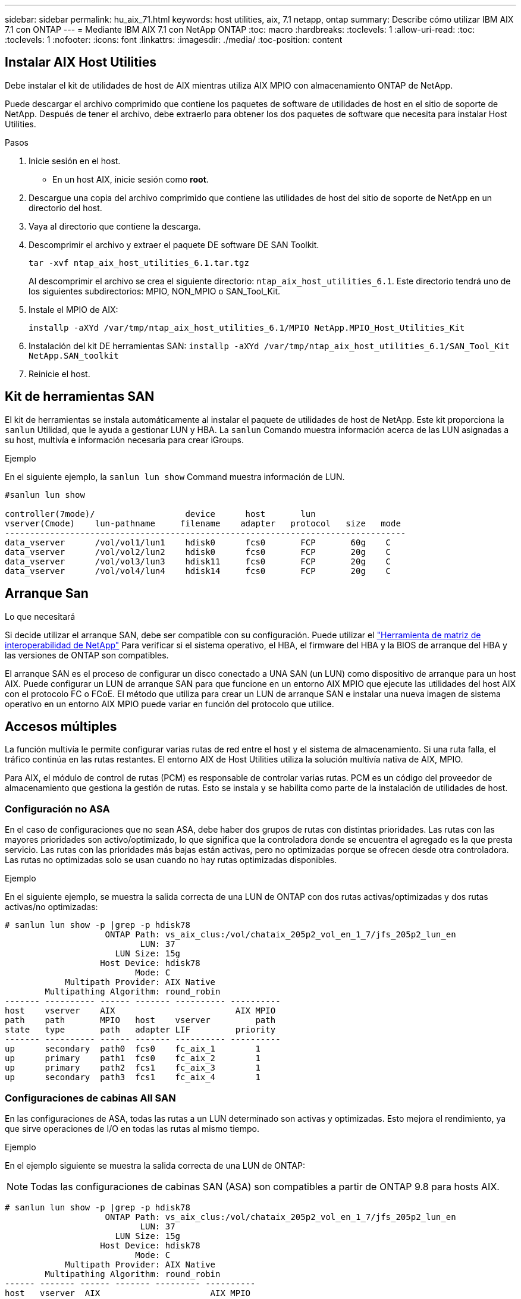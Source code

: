 ---
sidebar: sidebar 
permalink: hu_aix_71.html 
keywords: host utilities, aix, 7.1 netapp, ontap 
summary: Describe cómo utilizar IBM AIX 7.1 con ONTAP 
---
= Mediante IBM AIX 7.1 con NetApp ONTAP
:toc: macro
:hardbreaks:
:toclevels: 1
:allow-uri-read: 
:toc: 
:toclevels: 1
:nofooter: 
:icons: font
:linkattrs: 
:imagesdir: ./media/
:toc-position: content




== Instalar AIX Host Utilities

Debe instalar el kit de utilidades de host de AIX mientras utiliza AIX MPIO con almacenamiento ONTAP de NetApp.

Puede descargar el archivo comprimido que contiene los paquetes de software de utilidades de host en el sitio de soporte de NetApp. Después de tener el archivo, debe extraerlo para obtener los dos paquetes de software que necesita para instalar Host Utilities.

.Pasos
. Inicie sesión en el host.
+
** En un host AIX, inicie sesión como *root*.


. Descargue una copia del archivo comprimido que contiene las utilidades de host del sitio de soporte de NetApp en un directorio del host.
. Vaya al directorio que contiene la descarga.
. Descomprimir el archivo y extraer el paquete DE software DE SAN Toolkit.
+
`tar -xvf ntap_aix_host_utilities_6.1.tar.tgz`

+
Al descomprimir el archivo se crea el siguiente directorio: `ntap_aix_host_utilities_6.1`. Este directorio tendrá uno de los siguientes subdirectorios: MPIO, NON_MPIO o SAN_Tool_Kit.

. Instale el MPIO de AIX:
+
`installp -aXYd /var/tmp/ntap_aix_host_utilities_6.1/MPIO NetApp.MPIO_Host_Utilities_Kit`

. Instalación del kit DE herramientas SAN:
`installp -aXYd /var/tmp/ntap_aix_host_utilities_6.1/SAN_Tool_Kit NetApp.SAN_toolkit`
. Reinicie el host.




== Kit de herramientas SAN

El kit de herramientas se instala automáticamente al instalar el paquete de utilidades de host de NetApp. Este kit proporciona la `sanlun` Utilidad, que le ayuda a gestionar LUN y HBA. La `sanlun` Comando muestra información acerca de las LUN asignadas a su host, multivía e información necesaria para crear iGroups.

.Ejemplo
En el siguiente ejemplo, la `sanlun lun show` Command muestra información de LUN.

[listing]
----
#sanlun lun show

controller(7mode)/                  device      host       lun
vserver(Cmode)    lun-pathname     filename    adapter   protocol   size   mode
--------------------------------------------------------------------------------
data_vserver      /vol/vol1/lun1    hdisk0      fcs0       FCP       60g    C
data_vserver      /vol/vol2/lun2    hdisk0      fcs0       FCP       20g    C
data_vserver      /vol/vol3/lun3    hdisk11     fcs0       FCP       20g    C
data_vserver      /vol/vol4/lun4    hdisk14     fcs0       FCP       20g    C

----


== Arranque San

.Lo que necesitará
Si decide utilizar el arranque SAN, debe ser compatible con su configuración. Puede utilizar el link:https://mysupport.netapp.com/matrix/imt.jsp?components=71102;&solution=1&isHWU&src=IMT["Herramienta de matriz de interoperabilidad de NetApp"^] Para verificar si el sistema operativo, el HBA, el firmware del HBA y la BIOS de arranque del HBA y las versiones de ONTAP son compatibles.

El arranque SAN es el proceso de configurar un disco conectado a UNA SAN (un LUN) como dispositivo de arranque para un host AIX. Puede configurar un LUN de arranque SAN para que funcione en un entorno AIX MPIO que ejecute las utilidades del host AIX con el protocolo FC o FCoE. El método que utiliza para crear un LUN de arranque SAN e instalar una nueva imagen de sistema operativo en un entorno AIX MPIO puede variar en función del protocolo que utilice.



== Accesos múltiples

La función multivía le permite configurar varias rutas de red entre el host y el sistema de almacenamiento. Si una ruta falla, el tráfico continúa en las rutas restantes. El entorno AIX de Host Utilities utiliza la solución multivía nativa de AIX, MPIO.

Para AIX, el módulo de control de rutas (PCM) es responsable de controlar varias rutas. PCM es un código del proveedor de almacenamiento que gestiona la gestión de rutas. Esto se instala y se habilita como parte de la instalación de utilidades de host.



=== Configuración no ASA

En el caso de configuraciones que no sean ASA, debe haber dos grupos de rutas con distintas prioridades. Las rutas con las mayores prioridades son activo/optimizado, lo que significa que la controladora donde se encuentra el agregado es la que presta servicio. Las rutas con las prioridades más bajas están activas, pero no optimizadas porque se ofrecen desde otra controladora. Las rutas no optimizadas solo se usan cuando no hay rutas optimizadas disponibles.

.Ejemplo
En el siguiente ejemplo, se muestra la salida correcta de una LUN de ONTAP con dos rutas activas/optimizadas y dos rutas activas/no optimizadas:

[listing]
----
# sanlun lun show -p |grep -p hdisk78
                    ONTAP Path: vs_aix_clus:/vol/chataix_205p2_vol_en_1_7/jfs_205p2_lun_en
                           LUN: 37
                      LUN Size: 15g
                   Host Device: hdisk78
                          Mode: C
            Multipath Provider: AIX Native
        Multipathing Algorithm: round_robin
------- ---------- ------ ------- ---------- ----------
host    vserver    AIX                        AIX MPIO
path    path       MPIO   host    vserver         path
state   type       path   adapter LIF         priority
------- ---------- ------ ------- ---------- ----------
up      secondary  path0  fcs0    fc_aix_1        1
up      primary    path1  fcs0    fc_aix_2        1
up      primary    path2  fcs1    fc_aix_3        1
up      secondary  path3  fcs1    fc_aix_4        1

----


=== Configuraciones de cabinas All SAN

En las configuraciones de ASA, todas las rutas a un LUN determinado son activas y optimizadas. Esto mejora el rendimiento, ya que sirve operaciones de I/O en todas las rutas al mismo tiempo.

.Ejemplo
En el ejemplo siguiente se muestra la salida correcta de una LUN de ONTAP:


NOTE: Todas las configuraciones de cabinas SAN (ASA) son compatibles a partir de ONTAP 9.8 para hosts AIX.

[listing]
----
# sanlun lun show -p |grep -p hdisk78
                    ONTAP Path: vs_aix_clus:/vol/chataix_205p2_vol_en_1_7/jfs_205p2_lun_en
                           LUN: 37
                      LUN Size: 15g
                   Host Device: hdisk78
                          Mode: C
            Multipath Provider: AIX Native
        Multipathing Algorithm: round_robin
------ ------- ------ ------- --------- ----------
host   vserver  AIX                      AIX MPIO
path   path     MPIO   host    vserver     path
state  type     path   adapter LIF       priority
------ ------- ------ ------- --------- ----------
up     primary  path0  fcs0    fc_aix_1     1
up     primary  path1  fcs0    fc_aix_2     1
up     primary  path2  fcs1    fc_aix_3     1
up     primary  path3  fcs1    fc_aix_4     1
----


== Configuración recomendada

A continuación encontrará algunas configuraciones de parámetros recomendadas para las LUN de ONTAP de NetApp. Los parámetros críticos para las LUN de ONTAP se establecen automáticamente después de instalar el kit de utilidades de host de NetApp.

[cols="4*"]
|===
| Parámetro | Entorno Oracle | Valor para AIX | Nota 


| algoritmo | MPIO | round_robin | Establezca Host Utilities 


| hcheck_cmd | MPIO | consulta | Establezca Host Utilities 


| hcheck_interval | MPIO | 30 | Establezca Host Utilities 


| hcheck_mode | MPIO | no activo | Establezca Host Utilities 


| lun_reset_spt | MPIO/sin MPIO | sí | Establezca Host Utilities 


| transferencia máx | MPIO/sin MPIO | LUN de FC: 0x100000 bytes | Establezca Host Utilities 


| qfull_dly | MPIO/sin MPIO | retraso de 2 segundos | Establezca Host Utilities 


| queue_depth | MPIO/sin MPIO | 64 | Establezca Host Utilities 


| política_de_reserva | MPIO/sin MPIO | no_reserva | Establezca Host Utilities 


| tiempo de espera (disco) | MPIO/sin MPIO | 30 segundos | Utiliza valores predeterminados del SO 


| dintrik | MPIO/sin MPIO | Sí | Utiliza valores predeterminados del SO 


| fc_err_recov | MPIO/sin MPIO | Fast_fail | Utiliza valores predeterminados del SO 


| q_type | MPIO/sin MPIO | sencillo | Utiliza valores predeterminados del SO 


| núm_cmd_elems | MPIO/sin MPIO | 1024 para AIX | FC EN1B, FC EN1C 


| núm_cmd_elems | MPIO/sin MPIO | 500 para AIX (independiente/físico) 200 para VIOC | FC EN0G 
|===


== Configuración recomendada para MetroCluster

De forma predeterminada, el sistema operativo AIX aplica un tiempo de espera de I/o más corto cuando no hay rutas a una LUN disponibles. Esto puede suceder en configuraciones que incluyen una estructura SAN de switch único y configuraciones de MetroCluster que experimentan recuperaciones tras fallos no planificadas. Para obtener información adicional y los cambios recomendados en la configuración predeterminada, consulte link:https://kb.netapp.com/app/answers/answer_view/a_id/1001318["KB1001318 de NetApp"^]



== Compatibilidad con AIX con SM-BC

A partir de ONTAP 9.11.1, AIX es compatible con SM-BC. Con una configuración AIX, el clúster primario es el clúster "activo".

En una configuración AIX, las recuperaciones tras fallos son disruptivas. Con cada conmutación al nodo de respaldo, deberá realizar un nuevo análisis en el host para que se reanuden las operaciones de I/O.

Para configurar AIX para SM-BC, consulte el artículo de la base de conocimientos link:https://kb.netapp.com/Advice_and_Troubleshooting/Data_Protection_and_Security/SnapMirror/How_to_configure_an_AIX_host_for_SnapMirror_Business_Continuity_(SM-BC)["Cómo configurar un host AIX para la continuidad del negocio de SnapMirror (SM-BC)"^].



== Problemas y limitaciones conocidos

No existen problemas y limitaciones conocidas.
